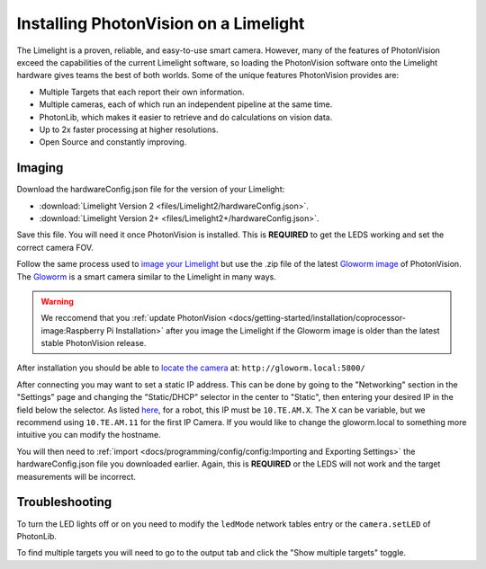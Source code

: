 Installing PhotonVision on a Limelight
======================================

The Limelight is a proven, reliable, and easy-to-use smart camera.  However, many of the features of PhotonVision exceed the capabilities of the current Limelight software, so loading the PhotonVision software onto the Limelight hardware gives teams the best of both worlds.  Some of the unique features PhotonVision provides are:

- Multiple Targets that each report their own information.
- Multiple cameras, each of which run an independent pipeline at the same time.
- PhotonLib, which makes it easier to retrieve and do calculations on vision data.
- Up to 2x faster processing at higher resolutions.
- Open Source and constantly improving.

Imaging
-------

Download the hardwareConfig.json file for the version of your Limelight:

- :download:`Limelight Version 2 <files/Limelight2/hardwareConfig.json>`.
- :download:`Limelight Version 2+ <files/Limelight2+/hardwareConfig.json>`.

Save this file. You will need it once PhotonVision is installed. This is **REQUIRED** to get the LEDS working and set the correct camera FOV.

Follow the same process used to `image your Limelight <https://docs.limelightvision.io/en/latest/getting_started.html#imaging>`_ but use the .zip file of the latest `Gloworm image <https://github.com/gloworm-vision/pi-gen/releases>`_ of PhotonVision.  The `Gloworm <https://gloworm.vision/>`_ is a smart camera similar to the Limelight in many ways.

.. warning:: We reccomend that you :ref:`update PhotonVision <docs/getting-started/installation/coprocessor-image:Raspberry Pi Installation>` after you image the Limelight if the Gloworm image is older than the latest stable PhotonVision release.

After installation you should be able to `locate the camera <https://gloworm.vision/docs/quickstart/#finding-gloworm>`_ at: ``http://gloworm.local:5800/``

After connecting you may want to set a static IP address.  This can be done by going to the "Networking" section in the "Settings" page and changing the "Static/DHCP" selector in the center to "Static", then entering your desired IP in the field below the selector.  As listed `here <https://docs.wpilib.org/en/latest/docs/networking/networking-introduction/ip-configurations.html>`_, for a robot, this IP must be ``10.TE.AM.X``. The ``X`` can be variable, but we recommend using ``10.TE.AM.11`` for the first IP Camera.  If you would like to change the gloworm.local to something more intuitive you can modify the hostname.

You will then need to :ref:`import <docs/programming/config/config:Importing and Exporting Settings>` the hardwareConfig.json file you downloaded earlier. Again, this is **REQUIRED** or the LEDS will not work and the target measurements will be incorrect.

Troubleshooting
---------------

To turn the LED lights off or on you need to modify the ``ledMode`` network tables entry or the ``camera.setLED`` of PhotonLib.

To find multiple targets you will need to go to the output tab and click the "Show multiple targets" toggle.
